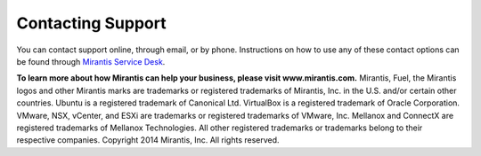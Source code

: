 Contacting Support
==================

You can contact support online, through email, or by phone. Instructions on how
to use any of these contact options can be found
through `Mirantis Service Desk <https://mirantis.zendesk.com/home>`_.

**To learn more about how Mirantis can help your business, please visit www.mirantis.com.**
Mirantis, Fuel, the Mirantis logos and other Mirantis marks are trademarks or
registered trademarks of Mirantis, Inc. in the U.S. and/or certain other countries.
Ubuntu is a registered trademark of Canonical Ltd.
VirtualBox is a registered trademark of Oracle Corporation.
VMware, NSX, vCenter, and ESXi are trademarks or registered trademarks of VMware, Inc.
Mellanox and ConnectX are registered trademarks of Mellanox Technologies.
All other registered trademarks or trademarks belong to their respective companies.
Copyright 2014 Mirantis, Inc. All rights reserved.
